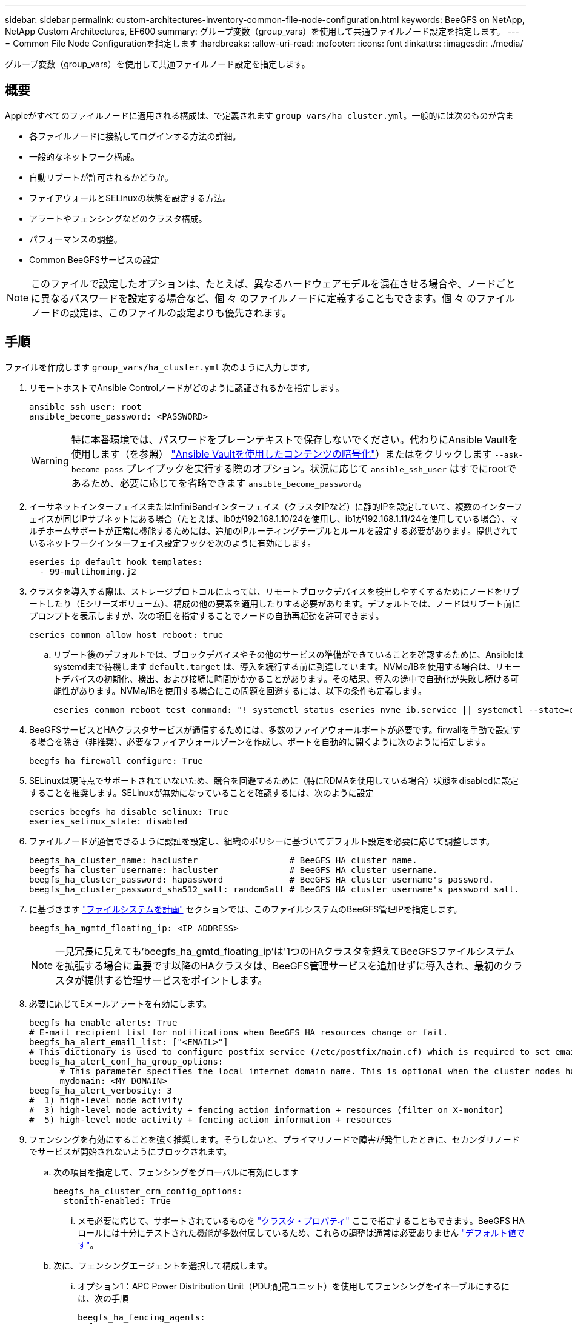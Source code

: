 ---
sidebar: sidebar 
permalink: custom-architectures-inventory-common-file-node-configuration.html 
keywords: BeeGFS on NetApp, NetApp Custom Architectures, EF600 
summary: グループ変数（group_vars）を使用して共通ファイルノード設定を指定します。 
---
= Common File Node Configurationを指定します
:hardbreaks:
:allow-uri-read: 
:nofooter: 
:icons: font
:linkattrs: 
:imagesdir: ./media/


[role="lead"]
グループ変数（group_vars）を使用して共通ファイルノード設定を指定します。



== 概要

Appleがすべてのファイルノードに適用される構成は、で定義されます `group_vars/ha_cluster.yml`。一般的には次のものが含ま

* 各ファイルノードに接続してログインする方法の詳細。
* 一般的なネットワーク構成。
* 自動リブートが許可されるかどうか。
* ファイアウォールとSELinuxの状態を設定する方法。
* アラートやフェンシングなどのクラスタ構成。
* パフォーマンスの調整。
* Common BeeGFSサービスの設定



NOTE: このファイルで設定したオプションは、たとえば、異なるハードウェアモデルを混在させる場合や、ノードごとに異なるパスワードを設定する場合など、個 々 のファイルノードに定義することもできます。個 々 のファイルノードの設定は、このファイルの設定よりも優先されます。



== 手順

ファイルを作成します `group_vars/ha_cluster.yml` 次のように入力します。

. リモートホストでAnsible Controlノードがどのように認証されるかを指定します。
+
[source, yaml]
----
ansible_ssh_user: root
ansible_become_password: <PASSWORD>
----
+

WARNING: 特に本番環境では、パスワードをプレーンテキストで保存しないでください。代わりにAnsible Vaultを使用します（を参照） link:https://docs.ansible.com/ansible/latest/vault_guide/index.html["Ansible Vaultを使用したコンテンツの暗号化"^]）またはをクリックします `--ask-become-pass` プレイブックを実行する際のオプション。状況に応じて `ansible_ssh_user` はすでにrootであるため、必要に応じてを省略できます `ansible_become_password`。

. イーサネットインターフェイスまたはInfiniBandインターフェイス（クラスタIPなど）に静的IPを設定していて、複数のインターフェイスが同じIPサブネットにある場合（たとえば、ib0が192.168.1.10/24を使用し、ib1が192.168.1.11/24を使用している場合）、マルチホームサポートが正常に機能するためには、追加のIPルーティングテーブルとルールを設定する必要があります。提供されているネットワークインターフェイス設定フックを次のように有効にします。
+
[source, yaml]
----
eseries_ip_default_hook_templates:
  - 99-multihoming.j2
----
. クラスタを導入する際は、ストレージプロトコルによっては、リモートブロックデバイスを検出しやすくするためにノードをリブートしたり（Eシリーズボリューム）、構成の他の要素を適用したりする必要があります。デフォルトでは、ノードはリブート前にプロンプトを表示しますが、次の項目を指定することでノードの自動再起動を許可できます。
+
[source, yaml]
----
eseries_common_allow_host_reboot: true
----
+
.. リブート後のデフォルトでは、ブロックデバイスやその他のサービスの準備ができていることを確認するために、Ansibleはsystemdまで待機します `default.target` は、導入を続行する前に到達しています。NVMe/IBを使用する場合は、リモートデバイスの初期化、検出、および接続に時間がかかることがあります。その結果、導入の途中で自動化が失敗し続ける可能性があります。NVMe/IBを使用する場合にこの問題を回避するには、以下の条件も定義します。
+
[source, yaml]
----
eseries_common_reboot_test_command: "! systemctl status eseries_nvme_ib.service || systemctl --state=exited | grep eseries_nvme_ib.service"
----


. BeeGFSサービスとHAクラスタサービスが通信するためには、多数のファイアウォールポートが必要です。firwallを手動で設定する場合を除き（非推奨）、必要なファイアウォールゾーンを作成し、ポートを自動的に開くように次のように指定します。
+
[source, yaml]
----
beegfs_ha_firewall_configure: True
----
. SELinuxは現時点でサポートされていないため、競合を回避するために（特にRDMAを使用している場合）状態をdisabledに設定することを推奨します。SELinuxが無効になっていることを確認するには、次のように設定
+
[source, yaml]
----
eseries_beegfs_ha_disable_selinux: True
eseries_selinux_state: disabled
----
. ファイルノードが通信できるように認証を設定し、組織のポリシーに基づいてデフォルト設定を必要に応じて調整します。
+
[source, yaml]
----
beegfs_ha_cluster_name: hacluster                  # BeeGFS HA cluster name.
beegfs_ha_cluster_username: hacluster              # BeeGFS HA cluster username.
beegfs_ha_cluster_password: hapassword             # BeeGFS HA cluster username's password.
beegfs_ha_cluster_password_sha512_salt: randomSalt # BeeGFS HA cluster username's password salt.
----
. に基づきます link:custom-architectures-plan-file-system.html["ファイルシステムを計画"^] セクションでは、このファイルシステムのBeeGFS管理IPを指定します。
+
[source, yaml]
----
beegfs_ha_mgmtd_floating_ip: <IP ADDRESS>
----
+

NOTE: 一見冗長に見えても'beegfs_ha_gmtd_floating_ip'は'1つのHAクラスタを超えてBeeGFSファイルシステムを拡張する場合に重要です以降のHAクラスタは、BeeGFS管理サービスを追加せずに導入され、最初のクラスタが提供する管理サービスをポイントします。

. 必要に応じてEメールアラートを有効にします。
+
[source, yaml]
----
beegfs_ha_enable_alerts: True
# E-mail recipient list for notifications when BeeGFS HA resources change or fail.
beegfs_ha_alert_email_list: ["<EMAIL>"]
# This dictionary is used to configure postfix service (/etc/postfix/main.cf) which is required to set email alerts.
beegfs_ha_alert_conf_ha_group_options:
      # This parameter specifies the local internet domain name. This is optional when the cluster nodes have fully qualified hostnames (i.e. host.example.com)
      mydomain: <MY_DOMAIN>
beegfs_ha_alert_verbosity: 3
#  1) high-level node activity
#  3) high-level node activity + fencing action information + resources (filter on X-monitor)
#  5) high-level node activity + fencing action information + resources
----
. フェンシングを有効にすることを強く推奨します。そうしないと、プライマリノードで障害が発生したときに、セカンダリノードでサービスが開始されないようにブロックされます。
+
.. 次の項目を指定して、フェンシングをグローバルに有効にします
+
[source, yaml]
----
beegfs_ha_cluster_crm_config_options:
  stonith-enabled: True
----
+
... メモ必要に応じて、サポートされているものを link:https://access.redhat.com/documentation/en-us/red_hat_enterprise_linux/9/html/configuring_and_managing_high_availability_clusters/assembly_controlling-cluster-behavior-configuring-and-managing-high-availability-clusters["クラスタ・プロパティ"^] ここで指定することもできます。BeeGFS HAロールには十分にテストされた機能が多数付属しているため、これらの調整は通常は必要ありません link:https://github.com/NetApp/beegfs/blob/master/roles/beegfs_ha_7_4/defaults/main.yml#L54["デフォルト値です"^]。


.. 次に、フェンシングエージェントを選択して構成します。
+
... オプション1：APC Power Distribution Unit（PDU;配電ユニット）を使用してフェンシングをイネーブルにするには、次の手順
+
[source, yaml]
----
beegfs_ha_fencing_agents:
  fence_apc:
    - ipaddr: <PDU_IP_ADDRESS>
      login: <PDU_USERNAME>
      passwd: <PDU_PASSWORD>
      pcmk_host_map: "<HOSTNAME>:<PDU_PORT>,<PDU_PORT>;<HOSTNAME>:<PDU_PORT>,<PDU_PORT>"
----
... オプション2：Lenovo XCC（および他のBMC）が提供するRedfish APIを使用してフェンシングを有効にするには、次の手順を実行します。
+
[source, yaml]
----
redfish: &redfish
  username: <BMC_USERNAME>
  password: <BMC_PASSWORD>
  ssl_insecure: 1 # If a valid SSL certificate is not available specify “1”.

beegfs_ha_fencing_agents:
  fence_redfish:
    - pcmk_host_list: <HOSTNAME>
      ip: <BMC_IP>
      <<: *redfish
    - pcmk_host_list: <HOSTNAME>
      ip: <BMC_IP>
      <<: *redfish
----
... 他のフェンシングエージェントの設定の詳細については、を参照してください link:https://docs.redhat.com/en/documentation/red_hat_enterprise_linux/9/html/configuring_and_managing_high_availability_clusters/assembly_configuring-fencing-configuring-and-managing-high-availability-clusters["RedHatのマニュアル"^]。




. BeeGFS HAロールでは、パフォーマンスをさらに最適化するために、さまざまなチューニングパラメータを適用できます。これには、カーネルメモリ使用率の最適化や、ブロックデバイスI/Oなどのパラメータが含まれます。このロールには、NetApp E-Seriesブロックノードを使用したテストに基づく合理的なセットが付属してい link:https://github.com/NetApp/beegfs/blob/master/roles/beegfs_ha_7_4/defaults/main.yml#L180["デフォルト値です"^] ますが、デフォルトでは次を指定しない限り、これらは適用されません。
+
[source, yaml]
----
beegfs_ha_enable_performance_tuning: True
----
+
.. 必要に応じて、ここでデフォルトのパフォーマンス調整に変更を加えます。詳細については、完全なドキュメントを参照して link:https://github.com/NetApp/beegfs/blob/master/docs/beegfs_ha/performance_tuning.md["パフォーマンス調整パラメータ"^] ください。


. BeeGFSサービスに使用されるフローティングIPアドレス（論理インターフェイスとも呼ばれます）がファイルノード間でフェイルオーバーできるようにするには、すべてのネットワークインターフェイスに一貫した名前を付ける必要があります。デフォルトでは、ネットワークインターフェイス名はカーネルによって生成されます。これは、同じPCIeスロットにネットワークアダプタが搭載された同一のサーバモデルであっても、一貫した名前が生成される保証はありません。これは、装置が展開され、生成されたインターフェイス名が認識される前にインベントリを作成する場合にも役立ちます。サーバまたはのブロック図に基づいて、一貫したデバイス名を使用できるようにします `lshw  -class network -businfo` 出力で、目的のPCIeアドレスと論理インターフェイスのマッピングを次のように指定します。
+
.. InfiniBand（IPoIB）ネットワークインターフェイスに対応しています。
+
[source, yaml]
----
eseries_ipoib_udev_rules:
  "<PCIe ADDRESS>": <NAME> # Ex: 0000:01:00.0: i1a
----
.. イーサネットネットワークインターフェイスの場合：
+
[source, yaml]
----
eseries_ip_udev_rules:
  "<PCIe ADDRESS>": <NAME> # Ex: 0000:01:00.0: e1a
----
+

IMPORTANT: インターフェイスの名前を変更したときの競合を回避するには（名前を変更できないようにするため）、eth0、ens9f0、ib0、ibs4f0などの潜在的なデフォルト名は使用しないでください。一般的な命名規則としては、イーサネットまたはInfiniBandには「e」または「i」を使用し、続いてPCIeスロット番号とポートを示す文字を使用します。たとえば、スロット3にInfiniBandアダプタの2番目のポートはi3bとなります。

+

NOTE: 検証済みファイルノードモデルを使用している場合は、をクリックします link:https://docs.netapp.com/us-en/beegfs/beegfs-deploy-create-inventory.html#step-4-define-configuration-that-should-apply-to-all-file-nodes["こちらをご覧ください"^] PCIeアドレスと論理ポートのマッピングの例



. 必要に応じて、クラスタ内のすべてのBeeGFSサービスに適用する設定を指定します。デフォルトの設定値が表示され link:https://github.com/NetApp/beegfs/blob/master/roles/beegfs_ha_7_4/defaults/main.yml#L237["こちらをご覧ください"^]、サービス単位の設定は他の場所で指定されます。
+
.. BeeGFS管理サービス：
+
[source, yaml]
----
beegfs_ha_beegfs_mgmtd_conf_ha_group_options:
  <OPTION>: <VALUE>
----
.. BeeGFSメタデータサービス：
+
[source, yaml]
----
beegfs_ha_beegfs_meta_conf_ha_group_options:
  <OPTION>: <VALUE>
----
.. BeeGFSストレージサービス：
+
[source, yaml]
----
beegfs_ha_beegfs_storage_conf_ha_group_options:
  <OPTION>: <VALUE>
----


. BeeGFS 7.2.7および7.3.1以降 link:https://doc.beegfs.io/latest/advanced_topics/authentication.html["接続認証"^] 設定または明示的に無効にする必要があります。Ansibleベースの導入を使用してこれを設定するには、いくつかの方法があります。
+
.. デフォルトでは、展開によって自動的に接続認証が設定され、が生成されます `connauthfile` これはすべてのファイルノードに配布され、BeeGFSサービスとともに使用されます。このファイルは、Ansibleの制御ノードにも配置/管理されます `<INVENTORY>/files/beegfs/<sysMgmtdHost>_connAuthFile` このファイルシステムにアクセスする必要のあるクライアントで再利用できるように、安全に保管する必要があります。
+
... 新しいキーを生成するには、をクリックします `-e "beegfs_ha_conn_auth_force_new=True` Ansibleプレイブックを実行している場合。注：これは、がの場合は無視されます `beegfs_ha_conn_auth_secret` が定義されている。
... 詳細オプションについては、に付属のデフォルトの一覧を参照して link:https://github.com/NetApp/beegfs/blob/master/roles/beegfs_ha_7_4/defaults/main.yml#L21["BeeGFS HAロール"^]ください。


.. カスタムシークレットを使用するには、で以下を定義します `ha_cluster.yml`：
+
[source, yaml]
----
beegfs_ha_conn_auth_secret: <SECRET>
----
.. 接続認証は完全に無効にできます（非推奨）。
+
[source, yaml]
----
beegfs_ha_conn_auth_enabled: false
----




をクリックします link:https://github.com/netappeseries/beegfs/blob/master/getting_started/beegfs_on_netapp/gen2/group_vars/ha_cluster.yml["こちらをご覧ください"^] 一般的なファイルノード設定を表す完全なインベントリファイルの例を次に示します。



=== NetApp EF600ブロックノードでHDR（200GB）InfiniBandを使用：

EF600でHDR（200GB）InfiniBandを使用するには、サブネットマネージャが仮想化をサポートしている必要があります。ファイルノードとブロックノードがスイッチを使用して接続されている場合は、ファブリック全体に対してサブネットマネージャで有効にする必要があります。

ブロックノードとファイルノードがInfiniBandで直接接続されている場合は、のインスタンスです `opensm` ブロックノードに直接接続された各インターフェイスについて、各ファイルノードに設定する必要があります。これを行うには、を指定します `configure: true` いつ link:custom-architectures-inventory-configure-file-nodes.html["ファイルノードストレージインターフェイスを設定しています"^]。

現在、サポートされているLinuxディストリビューションに同梱されているの受信トレイバージョンで `opensm` は、仮想化はサポートされていません。代わりに、NVIDIA OpenFabrics Enterprise Distribution（OFED）からのバージョンをインストールして設定する必要があります `opensm` 。Ansibleによる導入もサポートされていますが、いくつかの追加手順が必要です。

. curlまたは任意のツールを使用して、セクションに記載されているOpenSMのバージョンのパッケージをNVIDIAのWebサイトからディレクトリにダウンロードし link:beegfs-technology-requirements.html["テクノロジ要件"^] `<INVENTORY>/packages/` ます。例：
+
[source, bash]
----
curl -o packages/opensm-libs-5.17.2.MLNX20240610.dc7c2998-0.1.2310322.x86_64.rpm https://linux.mellanox.com/public/repo/mlnx_ofed/23.10-3.2.2.0/rhel9.3/x86_64/opensm-libs-5.17.2.MLNX20240610.dc7c2998-0.1.2310322.x86_64.rpm

curl -o packages/opensm-5.17.2.MLNX20240610.dc7c2998-0.1.2310322.x86_64.rpm https://linux.mellanox.com/public/repo/mlnx_ofed/23.10-3.2.2.0/rhel9.3/x86_64/opensm-5.17.2.MLNX20240610.dc7c2998-0.1.2310322.x86_64.rpm
----
. の下 `group_vars/ha_cluster.yml` 次の設定を定義します。
+
[source, yaml]
----
### OpenSM package and configuration information
eseries_ib_opensm_allow_upgrades: true
eseries_ib_opensm_skip_package_validation: true
eseries_ib_opensm_rhel_packages: []
eseries_ib_opensm_custom_packages:
  install:
    - files:
        add:
          "packages/opensm-libs-5.17.2.MLNX20240610.dc7c2998-0.1.2310322.x86_64.rpm": "/tmp/"
          "packages/opensm-5.17.2.MLNX20240610.dc7c2998-0.1.2310322.x86_64.rpm": "/tmp/"
    - packages:
        add:
          - /tmp/opensm-5.17.2.MLNX20240610.dc7c2998-0.1.2310322.x86_64.rpm
          - /tmp/opensm-libs-5.17.2.MLNX20240610.dc7c2998-0.1.2310322.x86_64.rpm
  uninstall:
    - packages:
        remove:
          - opensm
          - opensm-libs
      files:
        remove:
          - /tmp/opensm-5.17.2.MLNX20240610.dc7c2998-0.1.2310322.x86_64.rpm
          - /tmp/opensm-libs-5.17.2.MLNX20240610.dc7c2998-0.1.2310322.x86_64.rpm

eseries_ib_opensm_options:
  virt_enabled: "2"
----


